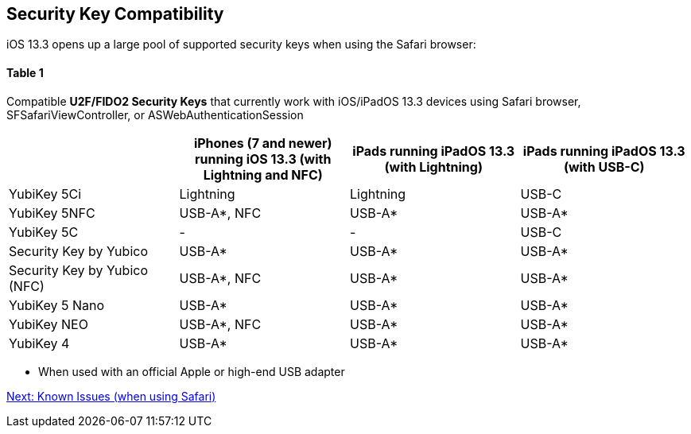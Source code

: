 == Security Key Compatibility

iOS 13.3 opens up a large pool of supported security keys when using the Safari browser:


==== Table 1

Compatible *U2F/FIDO2 Security Keys* that currently work with iOS/iPadOS 13.3 devices using Safari browser, SFSafariViewController, or ASWebAuthenticationSession
[options="header"]
|========================
|                             |iPhones (7 and newer) running iOS 13.3 (with Lightning and NFC) |iPads running iPadOS 13.3 (with Lightning) |iPads running iPadOS 13.3 (with USB-C)

|YubiKey 5Ci                  |Lightning                                                       |Lightning                                  |USB-C
|YubiKey 5NFC                 |USB-A*, NFC                                                     |USB-A*                                     |USB-A*
|YubiKey 5C                   |-                                                               |-                                          |USB-C
|Security Key by Yubico       |USB-A*                                                          |USB-A*                                     |USB-A*
|Security Key by Yubico (NFC) |USB-A*, NFC                                                     |USB-A*                                     |USB-A*
|YubiKey 5 Nano               |USB-A*                                                          |USB-A*                                     |USB-A*
|YubiKey NEO                  |USB-A*, NFC                                                     |USB-A*                                     |USB-A*
|YubiKey 4                    |USB-A*                                                          |USB-A*                                     |USB-A*
|========================

* When used with an official Apple or high-end USB adapter

link:Known_Issues.adoc[Next: Known Issues (when using Safari)]
